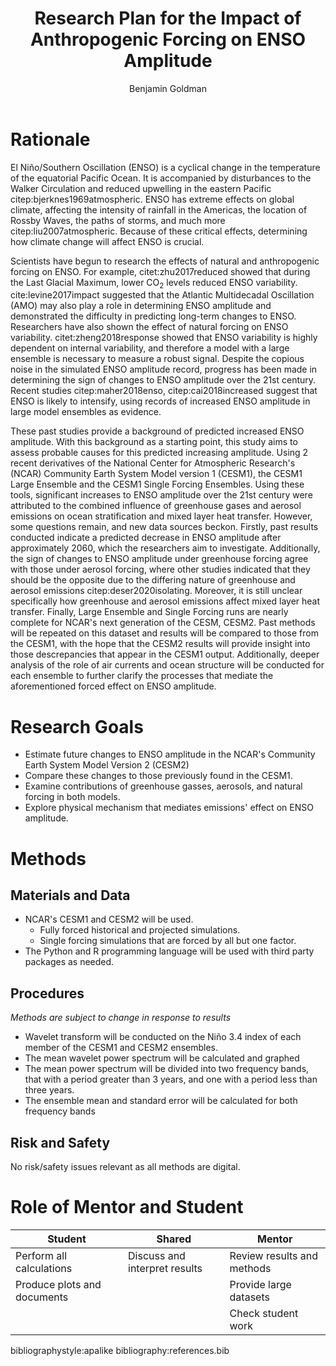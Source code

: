 #+TITLE: Research Plan for the Impact of Anthropogenic Forcing on ENSO Amplitude
#+AUTHOR: Benjamin Goldman
#+LATEX_HEADER: \usepackage{natbib}
#+LATEX_HEADER: \usepackage[letterpaper, margin=1in]{geometry}
#+OPTIONS: toc:nil


* Rationale

El Niño/Southern Oscillation (ENSO) is a cyclical change in the temperature of the equatorial Pacific Ocean. It is accompanied by disturbances to the Walker Circulation and reduced upwelling in the eastern Pacific citep:bjerknes1969atmospheric. ENSO has extreme effects on global climate, affecting the intensity of rainfall in the Americas, the location of Rossby Waves, the paths of storms, and much more citep:liu2007atmospheric. Because of these critical effects, determining how climate change will affect ENSO is crucial.

Scientists have begun to research the effects of natural and anthropogenic forcing on ENSO. For example, citet:zhu2017reduced showed that during the Last Glacial Maximum, lower CO$_2$ levels reduced ENSO variability. cite:levine2017impact suggested that the Atlantic Multidecadal Oscillation (AMO) may also play a role in determining ENSO amplitude and demonstrated the difficulty in predicting long-term changes to ENSO. Researchers have also shown the effect of natural forcing on ENSO variability. citet:zheng2018response showed that ENSO variability is highly dependent on internal variability, and therefore a model with a large ensemble is necessary to measure a robust signal. Despite the copious noise in the simulated ENSO amplitude record, progress has been made in determining the sign of changes to ENSO amplitude over the 21st century. Recent studies citep:maher2018enso, citep:cai2018increased suggest that ENSO is likely to intensify, using records of increased ENSO amplitude in large model ensembles as evidence.

These past studies provide a background of predicted increased ENSO amplitude. With this background as a starting point, this study aims to assess probable causes for this predicted increasing amplitude. Using 2 recent derivatives of the National Center for Atmospheric Research's (NCAR) Community Earth System Model version 1 (CESM1), the CESM1 Large Ensemble and the CESM1 Single Forcing Ensembles. Using these tools, significant increases to ENSO amplitude over the 21st century were attributed to the combined influence of greenhouse gases and aerosol emissions on ocean stratification and mixed layer heat transfer. However, some questions remain, and new data sources beckon. Firstly, past results conducted indicate a predicted decrease in ENSO amplitude after approximately 2060, which the researchers aim to investigate. Additionally, the sign of changes to ENSO amplitude under greenhouse forcing agree with those under aerosol forcing, where other studies indicated that they should be the opposite due to the differing nature of greenhouse and aerosol emissions citep:deser2020isolating. Moreover, it is still unclear specifically how greenhouse and aerosol emissions affect mixed layer heat transfer. Finally, Large Ensemble and Single Forcing runs are nearly complete for NCAR's next generation of the CESM, CESM2. Past methods will be repeated on this dataset and results will be compared to those from the CESM1, with the hope that the CESM2 results will provide insight into those descrepancies that appear in the CESM1 output. Additionally, deeper analysis of the role of air currents and ocean structure will be conducted for each ensemble to further clarify the processes that mediate the aforementioned forced effect on ENSO amplitude.

* Research Goals
- Estimate future changes to ENSO amplitude in the NCAR's Community Earth System Model Version 2 (CESM2)
- Compare these changes to those previously found in the CESM1.
- Examine contributions of greenhouse gasses, aerosols, and natural forcing in both models.
- Explore physical mechanism that mediates emissions' effect on ENSO amplitude.

* Methods
** Materials and Data
- NCAR's CESM1 and CESM2 will be used.
  + Fully forced historical and projected simulations.
  + Single forcing simulations that are forced by all but one factor.
- The Python and R programming language will be used with third party packages as needed.

** Procedures
/Methods are subject to change in response to results/
- Wavelet transform will be conducted on the Niño 3.4 index of each member of the CESM1 and CESM2 ensembles.
- The mean wavelet power spectrum will be calculated and graphed
- The mean power spectrum will be divided into two frequency bands, that with a period greater than 3 years, and one with a period less than three years.
- The ensemble mean and standard error will be calculated for both frequency bands

** Risk and Safety
No risk/safety issues relevant as all methods are digital.

* Role of Mentor and Student
| Student                     | Shared                         | Mentor                     |
|-----------------------------+--------------------------------+----------------------------|
| Perform all calculations    | Discuss and interpret results | Review results and methods |
| Produce plots and documents |                                | Provide large datasets     |
|                             |                                | Check student work         |

bibliographystyle:apalike
bibliography:references.bib

